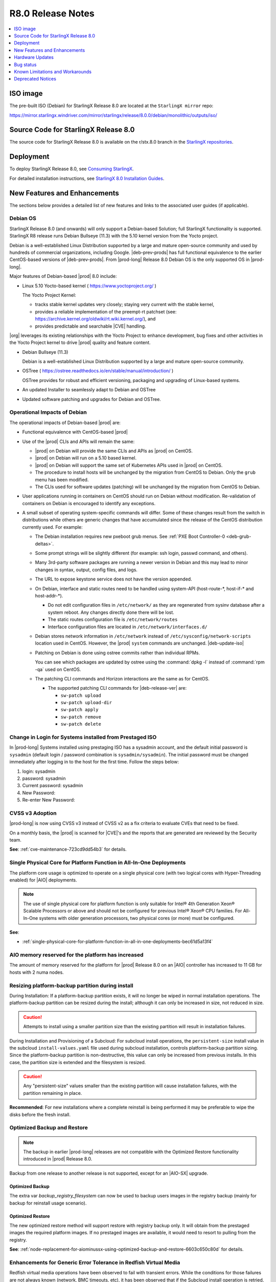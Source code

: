 .. _r8-0-release-notes-6a6ef57f4d99:

.. This release note was created to address review https://review.opendev.org/c/starlingx/docs/+/862596
.. The Release Notes will be updated and a separate gerrit review will be sent out
.. Ignore the contents in this RN except for the updates stated in the comment above

==================
R8.0 Release Notes
==================

.. contents::
   :local:
   :depth: 1

---------
ISO image
---------

The pre-built ISO (Debian) for StarlingX Release 8.0 are located at the
``StarlingX mirror`` repo:

https://mirror.starlingx.windriver.com/mirror/starlingx/release/8.0.0/debian/monolithic/outputs/iso/

-------------------------------------
Source Code for StarlingX Release 8.0
-------------------------------------

The source code for StarlingX Release 8.0 is available on the r/stx.8.0
branch in the `StarlingX repositories <https://opendev.org/starlingx>`_.

----------
Deployment
----------

To deploy StarlingX Release 8.0, see `Consuming StarlingX <https://docs.starlingx.io/introduction/consuming.html>`_.

For detailed installation instructions, see `StarlingX 8.0 Installation Guides <https://docs.starlingx.io/deploy_install_guides/index-install-e083ca818006.html>`_.

-----------------------------
New Features and Enhancements
-----------------------------

.. start-new-features-r8

The sections below provides a detailed list of new features and links to the
associated user guides (if applicable).

.. https://storyboard.openstack.org/#!/story/2010452

*********
Debian OS
*********

StarlingX Release 8.0 (and onwards) will only support a Debian-based Solution;
full StarlingX functionality is supported. StarlingX R8 release runs Debian
Bullseye (11.3) with the 5.10 kernel version from the Yocto project.

Debian is a well-established Linux Distribution supported by a large and mature
open-source community and used by hundreds of commercial organizations,
including Google. |deb-prev-prods| has full functional equivalence to the
earlier CentOS-based versions of |deb-prev-prods|. From |prod-long| Release 8.0
Debian OS is the only supported OS in |prod-long|.

Major features of Debian-based |prod| 8.0 include:

*  Linux 5.10 Yocto-based kernel ( https://www.yoctoproject.org/ )

   The Yocto Project Kernel:

   * tracks stable kernel updates very closely; staying very current with the
     stable kernel,

   * provides a reliable implementation of the preempt-rt patchset (see:
     https://archive.kernel.org/oldwiki/rt.wiki.kernel.org/), and

   * provides predictable and searchable |CVE| handling.

|org| leverages its existing relationships with the Yocto Project to
enhance development, bug fixes and other activities in the Yocto Project kernel
to drive |prod| quality and feature content.

*   Debian Bullseye (11.3)

    Debian is a well-established Linux Distribution supported by a large and
    mature open-source community.

*   OSTree ( https://ostree.readthedocs.io/en/stable/manual/introduction/ )

    OSTree provides for robust and efficient versioning, packaging and
    upgrading of Linux-based systems.

*   An updated Installer to seamlessly adapt to Debian and OSTree

*   Updated software patching and upgrades for Debian and OSTree.

*****************************
Operational Impacts of Debian
*****************************

The operational impacts of Debian-based |prod| are:

*  Functional equivalence with CentOS-based |prod|

*  Use of the |prod| CLIs and APIs will remain the same:

   *  |prod| on Debian will provide the same CLIs and APIs as |prod| on CentOS.

   *  |prod| on Debian will run on a 5.10 based kernel.

   *  |prod| on Debian will support the same set of Kubernetes APIs used in
      |prod| on CentOS.

   *  The procedure to install hosts will be unchanged by the migration from
      CentOS to Debian. Only the ``grub`` menu has been modified.

   *  The CLIs used for software updates (patching) will be unchanged by
      the migration from CentOS to Debian.

*  User applications running in containers on CentOS should run on Debian
   without modification. Re-validation of containers on Debian is encouraged to
   identify any exceptions.

*  A small subset of operating system-specific commands will differ. Some of
   these changes result from the switch in distributions while others are
   generic changes that have accumulated since the release of the CentOS
   distribution currently used. For example:

   *  The Debian installation requires new pxeboot grub menus. See
      :ref:`PXE Boot Controller-0 <deb-grub-deltas>`.

   *  Some prompt strings will be slightly different (for example: ssh login,
      passwd command, and others).

   *  Many 3rd-party software packages are running a newer version in Debian
      and this may lead to minor changes in syntax, output, config files, and
      logs.

   *  The URL to expose keystone service does not have the version appended.

   *  On Debian, interface and static routes need to be handled using system-API
      (host-route-\*, host-if-\* and host-addr-\*).

      *  Do not edit configuration files in ``/etc/network/`` as they are
         regenerated from sysinv database after a system reboot. Any changes
         directly done there will be lost.

      *  The static routes configuration file is ``/etc/network/routes``

      *  Interface configuration files are located in
         ``/etc/network/interfaces.d/``

   *   Debian stores network information in ``/etc/network`` instead of
       ``/etc/sysconfig/network-scripts`` location used in CentOS. However, the
       |prod| ``system`` commands are unchanged. |deb-update-iso|

   *   Patching on Debian is done using ostree commits rather than individual
       RPMs.

       You can see which packages are updated by ostree using the :command:`dpkg
       -l` instead of :command:`rpm -qa` used on CentOS.

   *   The patching CLI commands and Horizon interactions are the same as for
       CentOS.

       *   The supported patching CLI commands for |deb-release-ver| are:

           * ``sw-patch upload``
           * ``sw-patch upload-dir``
           * ``sw-patch apply``
           * ``sw-patch remove``
           * ``sw-patch delete``

********************************************************
Change in Login for Systems installed from Prestaged ISO
********************************************************

In |prod-long| Systems installed using prestaging ISO has a
sysadmin account, and the default initial password is ``sysadmin``
(default login / password combination is ``sysadmin/sysadmin``). The initial
password must be changed immediately after logging in to the host for the
first time. Follow the steps below:

1. login: sysadmin

2. password: sysadmin

3. Current password: sysadmin

4. New Password:

5. Re-enter New Password:

****************
CVSS v3 Adoption
****************

|prod-long| is now using CVSS v3 instead of CVSS v2 as a fix criteria to evaluate
CVEs that need to be fixed.

On a monthly basis, the |prod| is scanned for |CVE|'s and the reports that are
generated are reviewed by the Security team.

**See**: :ref:`cve-maintenance-723cd9dd54b3` for details.


********************************************************************
Single Physical Core for Platform Function in All-In-One Deployments
********************************************************************

The platform core usage is optimized to operate on a single physical core (with
two logical cores with Hyper-Threading enabled) for |AIO| deployments.

.. note::

   The use of single physical core for platform function is only suitable for
   Intel® 4th Generation Xeon® Scalable Processors or above and should not be
   configured for previous Intel® Xeon® CPU families. For All-In-One systems
   with older generation processors, two physical cores (or more) must be
   configured.

**See**:

-  :ref:`single-physical-core-for-platform-function-in-all-in-one-deployments-bec61d5a13f4`


**************************************************
AIO memory reserved for the platform has increased
**************************************************

The amount of memory reserved for the platform for |prod| Release 8.0 on
an |AIO| controller has increased to 11 GB for hosts with 2 numa nodes.

*************************************************
Resizing platform-backup partition during install
*************************************************

During Installation: If a platform-backup partition exists, it will no
longer be wiped in normal installation operations. The platform-backup
partition can be resized during the install; although it can only be increased
in size, not reduced in size.

.. caution::

    Attempts to install using a smaller partition size than the existing
    partition will result in installation failures.

During Installation and Provisioning of a Subcloud: For subcloud install operations,
the ``persistent-size`` install value in the subcloud ``install-values.yaml`` file
used during subcloud installation, controls platform-backup partition sizing.
Since the platform-backup partition is non-destructive, this value can only be
increased from previous installs. In this case, the partition size is extended
and the filesystem is resized.

.. caution::

   Any "persistent-size" values smaller than the existing partition
   will cause installation failures, with the partition remaining in place.

**Recommended**: For new installations where a complete reinstall is being
performed it may be preferable to wipe the disks before the fresh install.

****************************
Optimized Backup and Restore
****************************

.. note::

    The backup in earlier |prod-long| releases are not compatible with the
    Optimized Restore functionality introduced in |prod| Release 8.0.

Backup from one release to another release is not supported, except for an
|AIO-SX| upgrade.


Optimized Backup
****************

The extra var `backup_registry_filesystem` can now be used to backup users images
in the registry backup (mainly for backup for reinstall usage scenario).

Optimized Restore
*****************

The new optimized restore method will support restore with registry backup only.
It will obtain from the prestaged images the required platform images. If no
prestaged images are available, it would need to resort to pulling from the
registry.

**See**: :ref:`node-replacement-for-aiominussx-using-optimized-backup-and-restore-6603c650c80d` for details.

*****************************************************************
Enhancements for Generic Error Tolerance in Redfish Virtual Media
*****************************************************************

Redfish virtual media operations have been observed to fail with transient
errors. While the conditions for those failures are not always known
(network, BMC timeouts, etc), it has been observed that if the Subcloud
install operation is retried, the operation is successful.

To alleviate the transient conditions, the robustness of the Redfish media
operations are improved by introducing automatic retries.

***************************************
Centralized Subcloud Backup and Restore
***************************************

The |prod-long| Backup and Restore feature allows for essential system data
(and optionally some additional information, such as container registry images,
and OpenStack application data) to be backed up, so that it can be used to
restore the platform to a previously working state.

The user may backup system data, or restore previously backed up data into it,
by running a set of ansible playbooks. They may be run either locally within
the system, or from a remote location. The backups are saved as a set of
compressed files, which can then be used  to restore the system to the same
state as it was when backed up.

The subcloud's system backup data can either be stored locally on the subcloud
or on the System Controller. The subcloud's container image backup
(from registry.local) can only be stored locally on the subcloud to avoid
overloading the central storage and the network with large amount of data
transfer.

**See**:

-  :ref:`Backup and Restore <index-backup-kub-699e0d16c076>` for details.

********************************************************
Improved Subcloud Deployment / Upgrading Error Reporting
********************************************************

In |prod-long| Release 8.0 provides enhanced support for subcloud deployments
and upgrading error reporting.

Key error messages from subcloud deployment or upgrade failures can now be
accessed via RESTAPIs, the CLI or the GUI (Horizon).

Full logs for subcloud deployments and upgrades are still accessible by
using SSH to the System Controller; however, this should no longer be required
in most error scenarios.

**See**: :ref:`Distributed Cloud Guide <index-dist-cloud-kub-95bef233eef0>` for details.

*******************************
Kubernetes Pod Coredump Handler
*******************************

A new Kubernetes aware core dump handler has been added in |prod| Release 8.0.

Individual pods can control the core dump handling by specifying Kubernetes Pod
annotations that will instruct the core dump handler for specific applications.

**See**: :ref:`kubernetes-pod-coredump-handler-54d27a0fd2ec` for details.

************************************************************
Enhancements for Subcloud Rehoming without controller reboot
************************************************************

|prod-long| Release 8.0 supports rehoming a subcloud to a new system controller
without requiring a lock and unlock of the subcloud controller(s).

When the System Controller needs to be reinstalled, or when the subclouds from
multiple System Controllers are being consolidated into a single System
Controller, you can rehome an already deployed subcloud to a different System
Controller.

**See**: :ref:`rehoming-a-subcloud` for details.

********
KubeVirt
********

The KubeVirt system application in |prod-long| includes; KubeVirt, Containerized
Data Importer (CDI) and the ``Virtctl`` client tool.

KubeVirt is an open source project that allows |VMs| to be run
and managed as pods inside a Kubernetes cluster. This is a particularly
important innovation as traditional VM workloads can be moved into Kubernetes
alongside already containerized workloads, thereby taking advantage of
Kubernetes as an orchestration engine.

The |CDI| is an open source project that provides facilities for enabling |PVCs|
to be used as disks for KubeVirt |VMs| by way of DataVolumes.

The Virtctl client tool is an open source tool distributed with
KubeVirt and required to use advanced features such as serialand graphical
console access.  It also provides convenience commands for starting/stopping |VMs|,
live migrating |VMs|, cancelling live migrations and uploading |VM| disk images.

.. note::

    Limited testing of KubeVirt on |prod-long| has been performed, along with
    some simple examples on creating a Linux |VM| and a Windows |VM|. In future
    releases, high performance capabilities of KubeVirt will be validated on
    |prod-long|.

**See**:

-  :ref:`introduction-bb3a04279bf5`

-  :ref:`create-a-windows-vm-82957181df02`

-  :ref:`create-an-ubuntu-vm-fafb82ec424b`

-  `https://kubevirt.io/user-guide <https://kubevirt.io/user-guide>`_


*********************************************************************
Support for Intel Wireless FEC Accelerators using SR-IOV FEC operator
*********************************************************************

The |SRIOV| |FEC| Operator for Intel Wireless |FEC| Accelerators supports the
following |vRAN| |FEC| accelerators:

-   Intel® vRAN Dedicated Accelerator ACC100.

-   Intel® |FPGA| Programmable Acceleration Card N3000.

-   Intel® vRAN Dedicated Accelerator ACC200.

You can enable and configure detailed FEC parameters for an ACC100/ACC200 eASIC
card so that it can be used as a hardware accelerator by hosted |vRAN|
containerized workloads on |prod-long|.

**See**:

-  :ref:`enabling-mount-bryce-hw-accelerator-for-hosted-vram-containerized-workloads`

-  :ref:`configure-sriov-fec-operator-to-enable-hw-accelerators-for-hosted-vran-containarized-workloads`

*******************************
Multiple Driver Version Support
*******************************

|prod-long| supports multiple driver versions for the ice, i40e,
and iavf drivers.

**See**: :ref:`intel-multi-driver-version-5e23e989daf5` for details.


****************************************************************************************
Intel 4th Generation Intel(R) Xeon(R) Scalable Processor Kernel Feature Support (5G ISA)
****************************************************************************************

Introduction of the 5G ISA (Instruction Set Architecture) will facilitate an
acceleration for |vRAN| workloads to improve performance and capacity for |RAN|
solutions specifically compiled for the 4th Generation Intel(R) Xeon(R) Scalable
Processor target with the 5G instruction set (AVX512-FP16) enabled.

**************************
vRAN Intel Tools Container
**************************

|prod-long| Release 8.0 supports OpenSource |vRAN| tools that are being
delivered in the ``docker.io/starlingx/stx-debian-tools-dev:stx.8.0-v1.0.3``
container.

**See**: :ref:`vran-tools-2c3ee49f4b0b` for details.

***********************************
Quartzville iqvlinux driver support
***********************************

This OpenSource Quartzville driver is included in |prod-long| in support of a
user building a container with the Quartzville tools from Intel, using
``docker.io/starlingx/stx-debian-tools-dev:stx.8.0-v1.0.3`` as a base container,
as described in :ref:`vran-tools-2c3ee49f4b0b` .

**See**: :ref:`vran-tools-2c3ee49f4b0b` for details.

*********************************
Pod Security Admission Controller
*********************************

The |PSA| Controller is the |PSP| replacement which is supported in Kubernetes
v1.24 in StarlingX Release 8.0. It replaces the deprecated |PSP|; |PSP| will be
REMOVED in StarlingX Release 9.0 with Kubernetes v1.25.

The |PSA| controller acts on creation and modification of the pod and
determines if it should be admitted based on the requested security context and
the policies defined by Pod Security Standards. It provides a more usable
k8s-native solution to enforce Pod Security Standards.

.. note::

    StarlingX users should migrate their security policy configurations from |PSP|
    to |PSA| in StarlingX Release 8.0 .

**See**:

-  :ref:`pod-security-admission-controller-8e9e6994100f`

-  `https://kubernetes.io/docs/concepts/security/pod-security-admission/ <https://kubernetes.io/docs/concepts/security/pod-security-admission/>`__


****************************************************
SSH integration with remote Windows Active Directory
****************************************************

By default, |SSH| to |prod| hosts supports authentication using the 'sysadmin'
Local Linux Account and |prod| Local |LDAP| Linux User Accounts. |SSH| can
also be optionally configured to support authentication with one or more remote
|LDAP| identity providers (such as Windows Active Directory (WAD)). Internally,
|SSH| uses |SSSD| service to provide NSS and PAM interfaces and a backend
system able to remotely connect to multiple different |LDAP| domains.

|SSSD| provides a secure solution by using data encryption for |LDAP| user
authentication. |SSSD| supports authentication only over an encrypted channel.

**See**: :ref:`sssd-support-5fb6c4b0320b` for details.

**********************
Keystone Account Roles
**********************

``reader`` role support has been added for |prod| commands: system, fm,
swmanager and dcmanager.

Roles:

-  ``admin`` role in the admin projet can execute any action in the system

-  ``reader`` role in the admin project has access to only read-only type commands;
   i.e. list, query, show, summary type commands

-  ``member`` role is currently equivalent to reader role; this may change in the
   future.

**See**: :ref:`keystone-account-roles-64098d1abdc1` for details.


*******************
O-RAN O2 Compliance
*******************

In the context of hosting a |RAN| Application on |prod|, the |O-RAN| O2
Application provides and exposes the |IMS| and |DMS| service APIs of the O2
interface between the O-Cloud (|prod|) and the Service Management and
Orchestration (SMO), in the |O-RAN| Architecture.

The O2 interfaces enable the management of the O-Cloud (|prod|) infrastructure
and the deployment life-cycle management of |O-RAN| cloudified |NFs| that run on
O-Cloud (|prod|).  See `O-RAN O2 General Aspects and Principles 2.0
<https://orandownloadsweb.azurewebsites.net/specifications>`__, and `INF O2
documentation <https://docs.o-ran-sc.org/projects/o-ran-sc-pti-o2/en/latest/>`__.

The |O-RAN| O2 application is integrated into |prod| as a system application.
The |O-RAN| O2 application package is saved in |prod| during system
installation, but it is not applied by default.

.. note::

   |prod-long| Release 8.0 O2 IMS and O2 DMS with Kubernetes profiles are
   compliant with the October 2022 version of the O-RAN standards.

**See**: :ref:`oran-o2-application-b50a0c899e66` for details.

********************************************
O-RAN Spec Compliant Timing API Notification
********************************************

|prod-long| provides ``ptp-notification`` to support applications that rely on
|PTP| for time synchronization and require the ability to determine if the system
time is out of sync. ``ptp-notification`` provides the ability for user applications
to query the sync state of hosts as well as subscribe to push notifications for
changes in the sync status.

PTP-notification consists of two main components:

-  The ``ptp-notification`` system application can be installed on nodes
   using |PTP| clock synchronization. This monitors the various time services
   and provides the v1 and v2 REST API for clients to query and subscribe to.

-  The ``ptp-notification`` sidecar. This is a container image which can be
   configured as a sidecar and deployed alongside user applications that wish
   to use the ``ptp-notification`` API. User applications only need to be
   aware of the sidecar, making queries and subscriptions via its API.
   The sidecar handles locating the appropriate ``ptp-notification`` endpoints,
   executing the query and returning the results to the user application.

**See**: :ref:`ptp-notifications-overview` for details.

.. end-new-features-r8

----------------
Hardware Updates
----------------

The following hardware is now supported in |prod-long| 8.0:

4th Generation Intel® Xeon® Scalable Processor with and without built-in
accelerator.

**See**:

-  :ref:`Kubernetes Verified Commercial Hardware <verified-commercial-hardware>`

----------
Bug status
----------

**********
Fixed bugs
**********

This release provides fixes for a number of defects. Refer to the StarlingX bug
database to review the R8.0 `Fixed Bugs <https://bugs.launchpad.net/starlingx/+bugs?field.searchtext=&orderby=-importance&field.status%3Alist=FIXRELEASED&assignee_option=any&field.assignee=&field.bug_reporter=&field.bug_commenter=&field.subscriber=&field.structural_subscriber=&field.tag=stx.8.0&field.tags_combinator=ANY&field.has_cve.used=&field.omit_dupes.used=&field.omit_dupes=on&field.affects_me.used=&field.has_patch.used=&field.has_branches.used=&field.has_branches=on&field.has_no_branches.used=&field.has_no_branches=on&field.has_blueprints.used=&field.has_blueprints=on&field.has_no_blueprints.used=&field.has_no_blueprints=on&search=Search>`_.

.. All please confirm if any Limitations need to be removed / added for Stx 8.0

---------------------------------
Known Limitations and Workarounds
---------------------------------

The following are known limitations you may encounter with your |prod| Release
8.0 and earlier releases. Workarounds are suggested where applicable.

.. note::

    These limitations are considered temporary and will likely be resolved in
    a future release.

*****************************************
Subcloud Upgrade with Kubernetes Versions
*****************************************

Subcloud Kubernetes versions are upgraded along with the System Controller.
You can add a new subcloud while the System Controller is on intermediate
versions of Kubernetes as long as the needed k8s images are available at the
configured sources.

**Workaround**: In a Distributed Cloud configuration, when upgrading from
|prod-long| Release 7.0 the Kubernetes version is v1.23.1. The default
version of the new install for Kubernetes is v1.24.4. Kubernetes must be
upgraded one version at a time on the System Controller.

.. note::
    New subclouds should not be added until the System Controller has been
    upgraded to Kubernetes v1.24.4.

****************************************************
AIO-SX Restore Fails during puppet-manifest-apply.sh
****************************************************

Restore fails using a backup file created after a fresh install.

**Workaround**: During the restore process, after reinstalling the controllers,
the |OAM| interface must be configured with the same IP address protocol version
used during installation.


**************************************************************************
Subcloud Controller-0 is in a degraded state after upgrade and host unlock
**************************************************************************

During an upgrade orchestration of the subcloud from |prod-long| Release 7.0
to |prod-long| Release 8.0, and after host unlock, the subcloud is in a
``degraded`` state, and alarm 200.004 is raised, displaying
"controller-0 experienced a service-affecting failure. Auto-recovery in progress".

**Workaround**: You can recover the subcloud to the ``available`` state by
locking and unlocking controller-0 .

***********************************************************************
Limitations when using Multiple Driver Versions for the same NIC Family
***********************************************************************

The capability to support multiple NIC driver versions has the following
limitations:

-  Intel NIC family supports only: ice, i40e and iavf drivers

-  Driver versions must respect the compatibility matrix between drivers

-  Multiple driver versions cannot be loaded simultaneously and applies to the
   entire system.

-  Latest driver version will be loaded by default, unless specifically
   configured to use a legacy driver version.

-  Drivers used by the installer will always use the latest version,
   therefore firmware compatibility must support basic NIC operations for each
   version to facilitate installation

-  Host reboot is required to activate the configured driver versions

-  For Backup and Restore, the host must be rebooted a second time for
   in order to activate the drivers versions.

**Workaround**: NA

*****************
Quartzville Tools
*****************

The following :command:`celo64e` and :command:`nvmupdate64e` commands are not
supported in |prod-long|, Release 8.0 due to a known issue in Quartzville
tools that crashes the host.

**Workaround**: Reboot the host using the boot screen menu.

*************************************************
Controller SWACT unavailable after System Restore
*************************************************

After performing a restore of the system, the user is unable to swact the
controller.

**Workaround**: NA

*************************************************************
Intermittent Kubernetes Upgrade failure due to missing Images
*************************************************************

During a Kubernetes upgrade, the upgrade may intermittently fail when you run
:command:`system kube-host-upgrade <host> control-plane` due to the
containerd cache being cleared.

**Workaround**: If the above failure is encountered, run the following commands
on the host encountering the failure:

.. rubric:: |proc|

#.  Ensure the failure is due to missing images by running ``crictl images`` and
    confirming the following are not present:

    .. code-block::

        registry.local:9001/k8s.gcr.io/kube-apiserver:v1.24.4
        registry.local:9001/k8s.gcr.io/kube-controller-manager:v1.24.4
        registry.local:9001/k8s.gcr.io/kube-scheduler:v1.24.4
        registry.local:9001/k8s.gcr.io/kube-proxy:v1.24.4

#.  Manually pull the image into containerd cache by running the following
    commands, replacing ``<admin_password>`` with your password for the admin
    user.

    .. code-block::

        ~(keystone_admin)]$ crictl pull --creds admin:<admin_password> registry.local:9001/k8s.gcr.io/kube-apiserver:v1.24.4
        ~(keystone_admin)]$ crictl pull --creds admin:<admin_password> registry.local:9001/k8s.gcr.io/kube-controller-manager:v1.24.4
        ~(keystone_admin)]$ crictl pull --creds admin:<admin_password> registry.local:9001/k8s.gcr.io/kube-scheduler:v1.24.4
        ~(keystone_admin)]$ crictl pull --creds admin:<admin_password> registry.local:9001/k8s.gcr.io/kube-proxy:v1.24.4

#.  Ensure the images are present when running ``crictl images``. Rerun the
    :command:`system kube-host-upgrade <host> control-plane`` command.

***********************************
Docker Network Bridge Not Supported
***********************************

The Docker Network Bridge, previously created by default, is removed and no
longer supported in |prod-long| Release 8.0 as the default bridge IP address
collides with addresses already in use.

As a result, docker can no longer be used for running containers. This impacts
building docker images directly on the host.

**Workaround**: Create a Kubernetes pod that has network access, log in
to the container, and build the docker images.


************************************
Impact of Kubenetes Upgrade to v1.24
************************************

In Kubernetes v1.24 support for the ``RemoveSelfLink`` feature gate was removed.
In previous releases of |prod-long| this has been set to "false" for backward
compatibility, but this is no longer an option and it is now hardcoded to "true".

**Workaround**: Any application that relies on this feature gate being disabled
(i.e. assumes the existance of the "self link") must be updated before
upgrading to Kubernetes v1.24.


*******************************************************************
Password Expiry Warning Message is not shown for LDAP user on login
*******************************************************************

In |prod-long| Release 8.0, the password expiry warning message is not shown
for LDAP users on login when the password is nearing expiry. This is due to
the ``pam-sssd`` integration.

**Workaround**: It is highly recommend that LDAP users maintain independent
notifications and update their passwords every 3 months.

The expired password can be reset by a user with root privileges using
the following command:

.. code-block::none

    ~(keystone_admin)]$ sudo ldapsetpasswd ldap-username
    Password:
    Changing password for user uid=ldap-username,ou=People,dc=cgcs,dc=local
    New Password:
    Retype New Password:
    Successfully set password for user uid=ldap-username,ou=People,dc=cgcs,dc=local

******************************************
Console Session Issues during Installation
******************************************

After bootstrap and before unlocking the controller, if the console session times
out (or the user logs out), ``systemd`` does not work properly. ``fm, sysinv and
mtcAgent`` do not initialize.

**Workaround**: If the console times out or the user logs out between bootstrap
and unlock of controller-0, then, to recover from this issue, you must
re-install the ISO.

************************************************
PTP O-RAN Spec Compliant Timing API Notification
************************************************

.. Need the version for the .tgz tarball....Please confirm if this is applicable to stx 8.0?

-  The ptp-notification <minor_version>.tgz application tarball and the corresponding
   notificationservice-base:stx8.0-v2.0.2 image are not backwards compatible
   with applications using the ``v1 ptp-notification`` API and the corresponding
   notificationclient-base:stx.8.0-v2.0.2 image.

   Backward compatibility will be provided in StarlingX Release 9.0.

   .. note::

       For |O-RAN| Notification support (v2 API), deploy and use the
       ``ptp-notification-<minor_version>.tgz`` application tarball. Instructions for this
       can be found in the |prod-long| Release 8.0 documentation.

   **See**:

   -  :ref:`install-ptp-notifications`

   -  :ref:`integrate-the-application-with-notification-client-sidecar`

-  The ``v1 API`` only supports monitoring a single ptp4l + phc2sys instance.

   **Workaround**: Ensure the system is not configured with multiple instances
   when using the v1 API.

-  The O-RAN Cloud Notification defines a /././sync API v2 endpoint intended to
   allow a client to subscribe to all notifications from a node. This endpoint
   is not supported |prod-long| Release 8.0.

   **Workaround**: A specific subscription for each resource type must be
   created instead.

-  ``v1 / v2``

   -  v1: Support for monitoring a single ptp4l instance per host - no other
      services can be queried/subscribed to.

   -  v2: The API conforms to O-RAN.WG6.O-Cloud Notification API-v02.01
      with the following exceptions, that are not supported in |prod-long|
      Release 8.0.

      -  O-RAN SyncE Lock-Status-Extended notifications

      -  O-RAN SyncE Clock Quality Change notifications

      -  O-RAN Custom cluster names

      -  /././sync endpoint

   **Workaround**: See the respective PTP-notification v1 and v2 document
   subsections for further details.

   v1: https://docs.starlingx.io/api-ref/ptp-notification-armada-app/api_ptp_notifications_definition_v1.html

   v2: https://docs.starlingx.io/api-ref/ptp-notification-armada-app/api_ptp_notifications_definition_v2.html


**************************************************************************
Upper case characters in host names cause issues with kubernetes labelling
**************************************************************************

Upper case characters in host names cause issues with kubernetes labelling.

**Workaround**: Host names should be lower case.

****************
Debian Bootstrap
****************

On CentOS bootstrap worked even if **dns_servers** were not present in the
localhost.yml. This does not work for Debian bootstrap.

**Workaround**: You need to configure the **dns_servers** parameter in the
localhost.yml, as long as no |FQDNs| were used in the bootstrap overrides in
the localhost.yml file for Debian bootstrap.

***********************
Installing a Debian ISO
***********************

The disks and disk partitions need to be wiped before the install.
Installing a Debian ISO may fail with a message that the system is
in emergency mode if the disks and disk partitions are not
completely wiped before the install, especially if the server was
previously running a CentOS ISO.

**Workaround**: When installing a lab for any Debian install, the disks must
first be completely wiped using the following procedure before starting
an install.

Use the following wipedisk commands to run before any Debian install for
each disk (eg: sda, sdb, etc):

.. code-block:: none

    sudo wipedisk
    # Show
    sudo sgdisk -p /dev/sda
    # Clear part table
    sudo sgdisk -o /dev/sda

.. note::

    The above commands must be run before any Debian install. The above
    commands must also be run if the same lab is used for CentOS installs after
    the lab was previously running a Debian ISO.

**********************************
Security Audit Logging for K8s API
**********************************

A custom policy file can only be created at bootstrap in ``apiserver_extra_volumes``.
If a custom policy file was configured at bootstrap, then after bootstrap the
user has the option to configure the parameter ``audit-policy-file`` to either
this custom policy file (``/etc/kubernetes/my-audit-policy-file.yml``) or the
default policy file ``/etc/kubernetes/default-audit-policy.yaml``. If no
custom policy file was configured at bootstrap, then the user can only
configure the parameter ``audit-policy-file`` to the default policy file.

Only the parameter ``audit-policy-file`` is configurable after bootstrap, so
the other parameters (``audit-log-path``, ``audit-log-maxsize``,
``audit-log-maxage`` and ``audit-log-maxbackup``) cannot be changed at
runtime.

**Workaround**: NA

**See**: :ref:`kubernetes-operator-command-logging-663fce5d74e7`.

******************************************************************
Installing subcloud with patches in Partial-Apply is not supported
******************************************************************

When a patch has been uploaded and applied, but not installed, it is in
a ``Partial-Apply`` state. If a remote subcloud is installed via Redfish
(miniboot) at this point, it will run the patched software. Any patches in this
state will be applied on the subcloud as it is installed. However, this is not
reflected in the output from the :command:`sw-patch query` command on the
subcloud.

**Workaround**: For remote subcloud install operations using the Redfish
protocol, you should avoid installing any subclouds if there are System
Controller patches in the ``Partial-Apply`` state.

******************************************
PTP is not supported on Broadcom 57504 NIC
******************************************

|PTP| is not supported on the Broadcom 57504 NIC.

**Workaround**: None. Do not configure |PTP| instances on the Broadcom 57504
NIC.

*************************************
Metrics Server Update across Upgrades
*************************************

After a platform upgrade, the Metrics Server will NOT be automatically updated.

**Workaround**: To update the Metrics Server,
**See**: :ref:`Install Metrics Server <kubernetes-admin-tutorials-metrics-server>`

***********************************************************************************
Horizon Drop-Down lists in Chrome and Firefox causes issues due to the new branding
***********************************************************************************

Drop-down menus in Horizon do not work due to the 'select' HTML element on Chrome
and Firefox.

It is considered a 'replaced element' as it is generated by the browser and/or
operating system. This element has a limited range of customizable CSS
properties.

**Workaround**: The system should be 100% usable even with this limitation.
Changing browser's and/or operating system's theme could solve display issues
in case they limit the legibility of the elements (i.e. white text and
white background).

************************************************************************************************
Deploying an App using nginx controller fails with internal error after controller.name override
************************************************************************************************

An Helm override of controller.name to the nginx-ingress-controller app may
result in errors when creating ingress resources later on.

Example of Helm override:

.. code-block::none

    cat <<EOF> values.yml
    controller:
      name: notcontroller

    EOF

    ~(keystone_admin)$ system helm-override-update nginx-ingress-controller ingress-nginx kube-system --values values.yml
    +----------------+-----------------------+
    | Property       | Value                 |
    +----------------+-----------------------+
    | name           | ingress-nginx         |
    | namespace      | kube-system           |
    | user_overrides | controller:           |
    |                |   name: notcontroller |
    |                |                       |
    +----------------+-----------------------+

    ~(keystone_admin)$ system application-apply nginx-ingress-controller

**Workaround**: NA

************************************************
Kata Container is not supported on StarlingX 8.0
************************************************

Kata Containers that were supported on CentOS in earlier releases of |prod-long|
will not be supported on |prod-long| Release 8.0.

***********************************************
Vault is not supported on StarlingX Release 8.0
***********************************************

The Vault application is not supported on |prod-long| Release 8.0.

**Workaround**: NA

***************************************************
Portieris is not supported on StarlingX Release 8.0
***************************************************

The Portieris application is not supported on |prod-long| Release 8.0.

**Workaround**: NA

*****************************
DCManager Patch Orchestration
*****************************

.. warning::
    Patches must be applied or removed on the System Controller prior to using
    the :command:`dcmanager patch-strategy` command to propagate changes to the
    subclouds.

****************************************
Optimization with a Large number of OSDs
****************************************

As Storage nodes are not optimized, you may need to optimize your Ceph
configuration for balanced operation across deployments with a high number of
|OSDs|. This results in an alarm being generated even if the installation
succeeds.

800.001 - Storage Alarm Condition: HEALTH_WARN. Please check 'ceph -s'

**Workaround**: To optimize your storage nodes with a large number of |OSDs|, it
is recommended to use the following commands:

.. code-block:: none

    $ ceph osd pool set kube-rbd pg_num 256
    $ ceph osd pool set kube-rbd pgp_num 256

******************************************************************
PTP tx_timestamp_timeout causes ptp4l port to transition to FAULTY
******************************************************************

NICs using the Intel Ice NIC driver may report the following in the `ptp4l``
logs, which might coincide with a |PTP| port switching to ``FAULTY`` before
re-initializing.

.. code-block:: none

    ptp4l[80330.489]: timed out while polling for tx timestamp
    ptp4l[80330.CGTS-30543489]: increasing tx_timestamp_timeout may correct this issue, but it is likely caused by a driver bug

This is due to a limitation of the Intel ICE driver.

**Workaround**: The recommended workaround is to set the ``tx_timestamp_timeout``
parameter to 700 (ms) in the ``ptp4l`` config using the following command.

.. code-block:: none

    ~(keystone_admin)]$ system ptp-instance-parameter-add ptp-inst1 tx_timestamp_timeout=700

***************
BPF is disabled
***************

|BPF| cannot be used in the PREEMPT_RT/low latency kernel, due to the inherent
incompatibility between PREEMPT_RT and |BPF|, see, https://lwn.net/Articles/802884/.

Some packages might be affected when PREEMPT_RT and BPF are used together. This
includes the following, but not limited to these packages.

-   libpcap
-   libnet
-   dnsmasq
-   qemu
-   nmap-ncat
-   libv4l
-   elfutils
-   iptables
-   tcpdump
-   iproute
-   gdb
-   valgrind
-   kubernetes
-   cni
-   strace
-   mariadb
-   libvirt
-   dpdk
-   libteam
-   libseccomp
-   binutils
-   libbpf
-   dhcp
-   lldpd
-   containernetworking-plugins
-   golang
-   i40e
-   ice

**Workaround**: Wind River recommends not to use BPF with real time kernel.
If required it can still be used, for example, debugging only.

*****************
crashkernel Value
*****************

**crashkernel=auto** is no longer supported by newer kernels, and hence the
v5.10 kernel will not support the "auto" value.

**Workaround**: |prod-long| uses **crashkernel=2048m** instead of
**crashkernel=auto**.

.. note::

    |prod-long| Release 8.0 has increased the amount of reserved memory for
    the crash/kdump kernel from 512 MiB to 2048 MiB.

***********************
Control Group parameter
***********************

The control group (cgroup) parameter **kmem.limit_in_bytes** has been
deprecated, and results in the following message in the kernel's log buffer
(dmesg) during boot-up and/or during the Ansible bootstrap procedure:
"kmem.limit_in_bytes is deprecated and will be removed. Please report your
use case to linux-mm@kvack.org if you depend on this functionality." This
parameter is used by a number of software packages in |prod-long|, including,
but not limited to, **systemd, docker, containerd, libvirt** etc.

**Workaround**: NA. This is only a warning message about the future deprecation
of an interface.

****************************************************
Kubernetes Taint on Controllers for Standard Systems
****************************************************

In Standard systems, a Kubernetes taint is applied to controller nodes in order
to prevent application pods from being scheduled on those nodes; since
controllers in Standard systems are intended ONLY for platform services.
If application pods MUST run on controllers, a Kubernetes toleration of the
taint can be specified in the application's pod specifications.

**Workaround**: Customer applications that need to run on controllers on
Standard systems will need to be enabled/configured for Kubernetes toleration
in order to ensure the applications continue working after an upgrade from
|prod-long| Release 6.0 to |prod-long| future Releases. It is suggested to add
the Kubernetes toleration to your application prior to upgrading to |prod-long|
Release 8.0.

You can specify toleration for a pod through the pod specification (PodSpec).
For example:

.. code-block:: none

    spec:
    ....
    template:
    ....
        spec
          tolerations:
            - key: "node-role.kubernetes.io/control-plane"
            operator: "Exists"
            effect: "NoSchedule"
            - key: "node-role.kubernetes.io/control-plane"
            operator: "Exists"
            effect: "NoSchedule"

**See**: `Taints and Tolerations <https://kubernetes.io/docs/concepts/scheduling-eviction/taint-and-toleration/>`__.

********************************************************
New Kubernetes Taint on Controllers for Standard Systems
********************************************************

A new Kubernetes taint will be applied to controllers for Standard systems in
order to prevent application pods from being scheduled on controllers; since
controllers in Standard systems are intended ONLY for platform services. If
application pods MUST run on controllers, a Kubernetes toleration of the taint
can be specified in the application's pod specifications. You will also need to
change the nodeSelector / nodeAffinity to use the new label.

**Workaround**: Customer applications that need to run on controllers on
Standard systems will need to be enabled/configured for Kubernetes toleration
in order to ensure the applications continue working after an upgrade to
|prod-long| Release 8.0 and |prod-long| future Releases.

You can specify toleration for a pod through the pod specification (PodSpec).
For example:

.. code-block:: none

    spec:
    ....
    template:
    ....
        spec
          tolerations:
            - key: "node-role.kubernetes.io/control-plane"
            operator: "Exists"
            effect: "NoSchedule"

**See**: `Taints and Tolerations <https://kubernetes.io/docs/concepts/scheduling-eviction/taint-and-toleration/>`__.

**************************************************************
Ceph alarm 800.001 interrupts the AIO-DX upgrade orchestration
**************************************************************

Upgrade orchestration fails on |AIO-DX| systems that have Ceph enabled.

**Workaround**: Clear the Ceph alarm 800.001 by manually upgrading both
controllers and using the following command:

.. code-block:: none

    ~(keystone_admin)]$ ceph mon enable-msgr2

Ceph alarm 800.001 is cleared.

***************************************************************
Storage Nodes are not considered part of the Kubernetes cluster
***************************************************************

When running the :command:`system kube-host-upgrade-list` command the output
must only display controller and worker hosts that have control-plane and kubelet
components. Storage nodes do not have any of those components and so are not
considered a part of the Kubernetes cluster.

**Workaround**: Do not include Storage nodes.

***************************************************************************************
Backup and Restore of ACC100 (Mount Bryce) configuration requires double unlock attempt
***************************************************************************************

After restoring from a previous backup with an Intel ACC100 processing
accelerator device, the first unlock attempt will be refused since this
specific kind of device will be updated in the same context.

**Workaround**: A second attempt after few minutes will accept and unlock the
host.

**************************************
Application Pods with SRIOV Interfaces
**************************************

Application Pods with |SRIOV| Interfaces require a **restart-on-reboot: "true"**
label in their pod spec template.

Pods with |SRIOV| interfaces may fail to start after a platform restore or
Simplex upgrade and persist in the **Container Creating** state due to missing
PCI address information in the |CNI| configuration.

**Workaround**: Application pods that require|SRIOV| should add the label
**restart-on-reboot: "true"** to their pod spec template metadata. All pods with
this label will be deleted and recreated after system initialization, therefore
all pods must be restartable and managed by a Kubernetes controller
\(i.e. DaemonSet, Deployment or StatefulSet) for auto recovery.

Pod Spec template example:

.. code-block:: none

    template:
        metadata:
          labels:
            tier: node
            app: sriovdp
            restart-on-reboot: "true"


***********************
Management VLAN Failure
***********************

If the Management VLAN fails on the active System Controller, communication
failure 400.005 is detected, and alarm 280.001 is raised indicating
subclouds are offline.

**Workaround**: System Controller will recover and subclouds are manageable
when the Management VLAN is restored.

********************************
Host Unlock During Orchestration
********************************

If a host unlock during orchestration takes longer than 30 minutes to complete,
a second reboot may occur. This is due to the delays, VIM tries to abort. The
abort operation triggers the second reboot.

**Workaround**: NA

**************************************
Storage Nodes Recovery on Power Outage
**************************************

Storage nodes take 10-15 minutes longer to recover in the event of a full
power outage.

**Workaround**: NA

*************************************
Ceph OSD Recovery on an AIO-DX System
*************************************

In certain instances a Ceph OSD may not recover on an |AIO-DX| system
\(for example, if an OSD comes up after a controller reboot and a swact
occurs), and remains in the down state when viewed using the :command:`ceph -s`
command.

**Workaround**: Manual recovery of the OSD may be required.

********************************************************
Using Helm with Container-Backed Remote CLIs and Clients
********************************************************

If **Helm** is used within Container-backed Remote CLIs and Clients:

-   You will NOT see any helm installs from |prod| Platform's system
    Armada applications.

    **Workaround**: Do not directly use **Helm** to manage |prod| Platform's
    system Armada applications. Manage these applications using
    :command:`system application` commands.

-   You will NOT see any helm installs from end user applications, installed
    using **Helm** on the controller's local CLI.

    **Workaround**: It is recommended that you manage your **Helm**
    applications only remotely; the controller's local CLI should only be used
    for management of the |prod| Platform infrastructure.

*********************************************************************
Remote CLI Containers Limitation for StarlingX Platform HTTPS Systems
*********************************************************************

The python2 SSL lib has limitations with reference to how certificates are
validated. If you are using Remote CLI containers, due to a limitation in
the python2 SSL certificate validation, the certificate used for the 'ssl'
certificate should either have:

#.  CN=IPADDRESS and SAN=empty or,

#.  CN=FQDN and SAN=FQDN

**Workaround**: Use CN=FQDN and SAN=FQDN as CN is a deprecated field in
the certificate.

*******************************************************************
Cert-manager does not work with uppercase letters in IPv6 addresses
*******************************************************************

Cert-manager does not work with uppercase letters in IPv6 addresses.

**Workaround**: Replace the uppercase letters in IPv6 addresses with lowercase
letters.

.. code-block:: none

    apiVersion: cert-manager.io/v1
    kind: Certificate
    metadata:
        name: oidc-auth-apps-certificate
        namespace: test
    spec:
        secretName: oidc-auth-apps-certificate
        dnsNames:
        - ahost.com
        ipAddresses:
        - fe80::903a:1c1a:e802::11e4
        issuerRef:
            name: cloudplatform-interca-issuer
            kind: Issuer

*******************************
Kubernetes Root CA Certificates
*******************************

Kubernetes does not properly support **k8s_root_ca_cert** and **k8s_root_ca_key**
being an Intermediate CA.

**Workaround**: Accept internally generated **k8s_root_ca_cert/key** or
customize only with a Root CA certificate and key.

************************
Windows Active Directory
************************

-   **Limitation**: The Kubernetes API does not support uppercase IPv6 addresses.

    **Workaround**: The issuer_url IPv6 address must be specified as lowercase.

-   **Limitation**: The refresh token does not work.

    **Workaround**: If the token expires, manually replace the ID token. For
    more information, see, :ref:`Obtain the Authentication Token Using the Browser <obtain-the-authentication-token-using-the-browser>`.

-   **Limitation**: TLS error logs are reported in the **oidc-dex** container
    on subclouds. These logs should not have any system impact.

    **Workaround**: NA

-   **Limitation**: **stx-oidc-client** liveness probe sometimes reports
    failures. These errors may not have system impact.

    **Workaround**: NA

.. Stx LP Bug: https://bugs.launchpad.net/starlingx/+bug/1846418

************
BMC Password
************

The BMC password cannot be updated.

**Workaround**: In order to update the BMC password, de-provision the BMC,
and then re-provision it again with the new password.

****************************************
Application Fails After Host Lock/Unlock
****************************************

In some situations, application may fail to apply after host lock/unlock due to
previously evicted pods.

**Workaround**: Use the :command:`kubectl delete` command to delete the evicted
pods and reapply the application.

***************************************
Application Apply Failure if Host Reset
***************************************

If an application apply is in progress and a host is reset it will likely fail.
A re-apply attempt may be required once the host recovers and the system is
stable.

**Workaround**: Once the host recovers and the system is stable, a re-apply
may be required.

********************************
Pod Recovery after a Host Reboot
********************************

On occasions some pods may remain in an unknown state after a host is rebooted.

**Workaround**: To recover these pods kill the pod. Also based on `https://github.com/kubernetes/kubernetes/issues/68211 <https://github.com/kubernetes/kubernetes/issues/68211>`__
it is recommended that applications avoid using a subPath volume configuration.

****************************
Rare Node Not Ready Scenario
****************************

In rare cases, an instantaneous loss of communication with the active
**kube-apiserver** may result in kubernetes reporting node\(s) as stuck in the
"Not Ready" state after communication has recovered and the node is otherwise
healthy.

**Workaround**: A restart of the **kublet** process on the affected node\(s)
will resolve the issue.

*************************
Platform CPU Usage Alarms
*************************

Alarms may occur indicating platform cpu usage is \>90% if a large number of
pods are configured using liveness probes that run every second.

**Workaround**: To mitigate either reduce the frequency for the liveness
probes or increase the number of platform cores.

*******************
Pods Using isolcpus
*******************

The isolcpus feature currently does not support allocation of thread siblings
for cpu requests (i.e. physical thread +HT sibling).

**Workaround**: NA

*****************************
system host-disk-wipe command
*****************************

The system host-disk-wipe command is not supported in this release.

**Workaround**: NA

*************************************************************
Restrictions on the Size of Persistent Volume Claims (PVCs)
*************************************************************

There is a limitation on the size of Persistent Volume Claims (PVCs) that can
be used for all StarlingX Platform Releases.

**Workaround**: It is recommended that all PVCs should be a minimum size of
1GB. For more information, see, `https://bugs.launchpad.net/starlingx/+bug/1814595 <https://bugs.launchpad.net/starlingx/+bug/1814595>`__.

***************************************************************
Sub-Numa Cluster Configuration not Supported on Skylake Servers
***************************************************************

Sub-Numa cluster configuration is not supported on Skylake servers.

**Workaround**: For servers with Skylake Gold or Platinum CPUs, Sub-NUMA
clustering must be disabled in the BIOS.

*****************************************************************
The ptp-notification-demo App is Not a System-Managed Application
*****************************************************************

The ptp-notification-demo app is provided for demonstration purposes only.
Therefore, it is not supported on typical platform operations such as Backup
and Restore.

**Workaround**: NA

*************************************************************************
Deleting image tags in registry.local may delete tags under the same name
*************************************************************************

When deleting image tags in the registry.local docker registry, you should be
aware that the deletion of an **<image-name:tag-name>** will delete all tags
under the specified <image-name> that have the same 'digest' as the specified
<image-name:tag-name>. For more information, see, :ref:`Delete Image Tags in the Docker Registry <delete-image-tags-in-the-docker-registry-8e2e91d42294>`.

**Workaround**: NA

------------------
Deprecated Notices
------------------

****************************
Airship Armada is deprecated
****************************

.. note::

    Airship Armada will be removed in stx.9.0.

StarlingX Release 7.0 introduces FluxCD based applications that utilize FluxCD
Helm/source controller pods deployed in the flux-helm Kubernetes namespace.
Airship Armada support is now considered to be deprecated. The Armada pod will
continue to be deployed for use with any existing Armada based applications but
will be removed in StarlingX Release 8.0, once the stx-openstack Armada
application is fully migrated to FluxCD.

************************************
Cert-manager API Version deprecation
************************************

The upgrade of cert-manager from 0.15.0 to 1.7.1, deprecated support for
cert manager API versions cert-manager.io/v1alpha2 and cert-manager.io/v1alpha3.
When creating cert-manager |CRDs| (certificates, issuers, etc) with |prod-long|
Release 8.0, use cert-manager.io/v1.

***************
Kubernetes APIs
***************

Kubernetes APIs that will be removed in K8s 1.25 are listed below:

**See**: https://kubernetes.io/docs/reference/using-api/deprecation-guide/#v1-25


*******************
Pod Security Policy
*******************

|PSP| is deprecated as of Kubernetes v1.21 and will be
removed in Kubernetes v1.25. |PSP| will continue to be fully functional for
|prod-long| Release 8.0.

Since it has been introduced |PSP| has had usability problems. The way |PSPs|
are applied to pods has proven confusing especially when trying to use them.
It is easy to accidentally grant broader permissions than intended, and
difficult to inspect which |PSPs| apply in a certain situation. Kubernetes
offers a built-in |PSA| controller that will replace |PSPs| in the future.

**See**:

-   :ref:`Pod Security Policy <pod-security-policies>`

